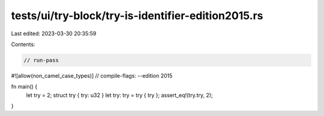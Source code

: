 tests/ui/try-block/try-is-identifier-edition2015.rs
===================================================

Last edited: 2023-03-30 20:35:59

Contents:

.. code-block:: rs

    // run-pass

#![allow(non_camel_case_types)]
// compile-flags: --edition 2015

fn main() {
    let try = 2;
    struct try { try: u32 }
    let try: try = try { try };
    assert_eq!(try.try, 2);
}


